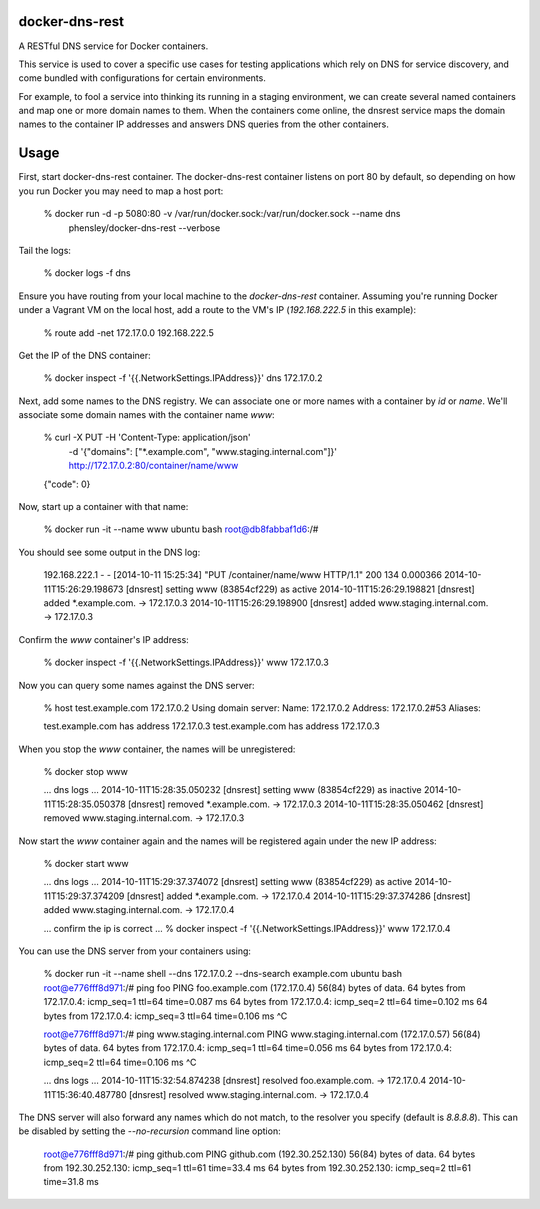 
docker-dns-rest
---------------

|Travis|_ |Codecov|_ |Docker Hub Automated|_ |Docker Hub Build|_

.. |Travis| image:: https://travis-ci.org/lidio601/docker-dns-rest.svg?branch=master
.. _Travis: https://travis-ci.org/lidio601/docker-dns-rest

.. |Codecov| image:: https://codecov.io/github/lidio601/docker-dns-rest/badge.svg?branch=master&service=github
.. _Codecov: https://codecov.io/github/lidio601/docker-dns-rest?branch=master

.. |Docker Hub Automated| image:: https://img.shields.io/docker/automated/lidio601/docker-dns-rest.svg
.. _Docker Hub Automated: https://hub.docker.com/r/lidio601/docker-dns-rest/

.. |Docker Hub Build| image:: https://img.shields.io/docker/build/lidio601/docker-dns-rest.svg
.. _Docker Hub Build: https://hub.docker.com/r/lidio601/docker-dns-rest/

A RESTful DNS service for Docker containers.

This service is used to cover a specific use cases for testing applications
which rely on DNS for service discovery, and come bundled with configurations
for certain environments.  

For example, to fool a service into thinking its running in a staging
environment, we can create several named containers and map one or more domain
names to them.  When the containers come online, the dnsrest service maps the
domain names to the container IP addresses and answers DNS queries from the
other containers.

Usage
-----


First, start docker-dns-rest container. The docker-dns-rest container listens
on port 80 by default, so depending on how you run Docker you may need to map
a host port:

    % docker run -d -p 5080:80 -v /var/run/docker.sock:/var/run/docker.sock --name dns \
        phensley/docker-dns-rest --verbose 

Tail the logs:

    % docker logs -f dns

Ensure you have routing from your local machine to the `docker-dns-rest`
container.   Assuming you're running Docker under a Vagrant VM on the local
host, add a route to the VM's IP (`192.168.222.5` in this example):

    % route add -net 172.17.0.0 192.168.222.5

Get the IP of the DNS container:

    % docker inspect -f '{{.NetworkSettings.IPAddress}}' dns
    172.17.0.2

Next, add some names to the DNS registry.  We can associate one or more names
with a container by `id` or `name`.  We'll associate some domain names with
the container name `www`:

    % curl -X PUT -H 'Content-Type: application/json' \
        -d '{"domains": ["*.example.com", "www.staging.internal.com"]}' \
        http://172.17.0.2:80/container/name/www
    {"code": 0}

Now, start up a container with that name:

    % docker run -it --name www ubuntu bash
    root@db8fabbaf1d6:/#
    
You should see some output in the DNS log:

    192.168.222.1 - - [2014-10-11 15:25:34] "PUT /container/name/www HTTP/1.1" 200 134 0.000366
    2014-10-11T15:26:29.198673 [dnsrest] setting www (83854cf229) as active
    2014-10-11T15:26:29.198821 [dnsrest] added *.example.com. -> 172.17.0.3
    2014-10-11T15:26:29.198900 [dnsrest] added www.staging.internal.com. -> 172.17.0.3

Confirm the `www` container's IP address:

    % docker inspect -f '{{.NetworkSettings.IPAddress}}' www
    172.17.0.3


Now you can query some names against the DNS server:

    % host test.example.com 172.17.0.2
    Using domain server:
    Name: 172.17.0.2
    Address: 172.17.0.2#53
    Aliases:

    test.example.com has address 172.17.0.3
    test.example.com has address 172.17.0.3

When you stop the `www` container, the names will be unregistered:

    % docker stop www

    ... dns logs ...
    2014-10-11T15:28:35.050232 [dnsrest] setting www (83854cf229) as inactive
    2014-10-11T15:28:35.050378 [dnsrest] removed *.example.com. -> 172.17.0.3
    2014-10-11T15:28:35.050462 [dnsrest] removed www.staging.internal.com. -> 172.17.0.3

Now start the `www` container again and the names will be registered again under the new IP address:

    % docker start www

    ... dns logs ...
    2014-10-11T15:29:37.374072 [dnsrest] setting www (83854cf229) as active
    2014-10-11T15:29:37.374209 [dnsrest] added *.example.com. -> 172.17.0.4
    2014-10-11T15:29:37.374286 [dnsrest] added www.staging.internal.com. -> 172.17.0.4

    ... confirm the ip is correct ...
    % docker inspect -f '{{.NetworkSettings.IPAddress}}' www
    172.17.0.4

You can use the DNS server from your containers using:

    % docker run -it --name shell --dns 172.17.0.2 --dns-search example.com ubuntu bash
    root@e776fff8d971:/# ping foo
    PING foo.example.com (172.17.0.4) 56(84) bytes of data.
    64 bytes from 172.17.0.4: icmp_seq=1 ttl=64 time=0.087 ms
    64 bytes from 172.17.0.4: icmp_seq=2 ttl=64 time=0.102 ms
    64 bytes from 172.17.0.4: icmp_seq=3 ttl=64 time=0.106 ms   
    ^C

    root@e776fff8d971:/# ping www.staging.internal.com
    PING www.staging.internal.com (172.17.0.57) 56(84) bytes of data.
    64 bytes from 172.17.0.4: icmp_seq=1 ttl=64 time=0.056 ms
    64 bytes from 172.17.0.4: icmp_seq=2 ttl=64 time=0.106 ms
    ^C

    ... dns logs ...
    2014-10-11T15:32:54.874238 [dnsrest] resolved foo.example.com. -> 172.17.0.4
    2014-10-11T15:36:40.487780 [dnsrest] resolved www.staging.internal.com. -> 172.17.0.4

The DNS server will also forward any names which do not match, to the resolver you specify (default is `8.8.8.8`). This can be disabled by setting the `--no-recursion` command line option:
    
    root@e776fff8d971:/# ping github.com
    PING github.com (192.30.252.130) 56(84) bytes of data.
    64 bytes from 192.30.252.130: icmp_seq=1 ttl=61 time=33.4 ms
    64 bytes from 192.30.252.130: icmp_seq=2 ttl=61 time=31.8 ms


